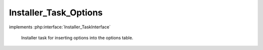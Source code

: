 ----------------------
Installer_Task_Options
----------------------

.. php:class:: Installer_Task_Options

implements :php:interface:`Installer_TaskInterface`

    Installer task for inserting options into the options table.

    .. php:method:: setOptions($options)

        Set the key value pairs that will correspond to database options.

        :param $options:

    .. php:method:: install(Omeka_Db $db)

        :type $db: Omeka_Db
        :param $db:
